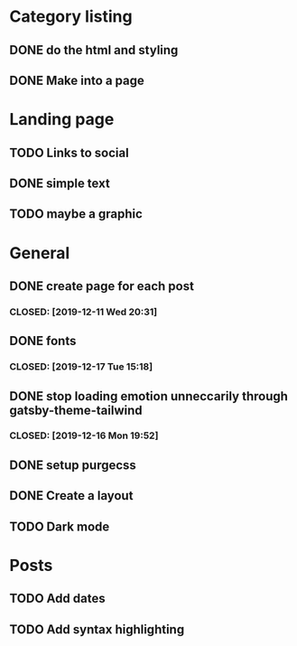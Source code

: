 * Category listing
** DONE do the html and styling
   CLOSED: [2019-12-17 Tue 20:14]
** DONE Make into a page
   CLOSED: [2019-12-17 Tue 20:14]


* Landing page
** TODO Links to social
** DONE simple text
   CLOSED: [2019-12-17 Tue 20:14]
** TODO maybe a graphic


* General
** DONE create page for each post
***  CLOSED: [2019-12-11 Wed 20:31]
** DONE fonts
***  CLOSED: [2019-12-17 Tue 15:18]
** DONE stop loading emotion unneccarily through gatsby-theme-tailwind
***  CLOSED: [2019-12-16 Mon 19:52]
** DONE setup purgecss
  CLOSED: [2019-12-16 Mon 19:52]
** DONE Create a layout
   CLOSED: [2019-12-17 Tue 20:14]

** TODO Dark mode

* Posts
** TODO Add dates
** TODO Add syntax highlighting
